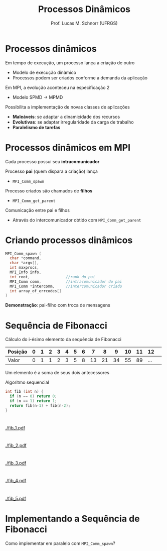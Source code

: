 # -*- coding: utf-8 -*-
# -*- mode: org -*-
#+startup: beamer overview indent
#+LANGUAGE: pt-br
#+TAGS: noexport(n)
#+EXPORT_EXCLUDE_TAGS: noexport
#+EXPORT_SELECT_TAGS: export

#+Title: Processos Dinâmicos
#+Author: Prof. Lucas M. Schnorr (UFRGS)
#+Date: \copyleft

#+LaTeX_CLASS: beamer
#+LaTeX_CLASS_OPTIONS: [xcolor=dvipsnames]
#+OPTIONS:   H:1 num:t toc:nil \n:nil @:t ::t |:t ^:t -:t f:t *:t <:t
#+LATEX_HEADER: \input{../org-babel.tex}
#+LATEX_HEADER: \RequirePackage{fancyvrb}
#+LATEX_HEADER: \DefineVerbatimEnvironment{verbatim}{Verbatim}{fontsize=\scriptsize}

* Processos dinâmicos
Em tempo de execução, um processo lança a criação de outro
+ Modelo de execução dinâmico
+ Processos podem ser criados conforme a demanda da aplicação
#+latex: \pause
Em MPI, a evolução aconteceu na especificação 2
+ Modelo SPMD \rightarrow MPMD
#+latex: \pause
Possibilita a implementação de novas classes de aplicações
+ *Maleáveis*: se adaptar a dinamicidade dos recursos
+ *Evolutivas*: se adaptar irregularidade da carga de trabalho
+ *Paralelismo de tarefas*
* Processos dinâmicos em MPI
Cada processo possui seu *intracomunicador*
#+latex: \vfill\pause
Processo *pai* (quem dispara a criação) lança
+ =MPI_Comm_spawn= \pause
Processo criados são chamados de *filhos*
+ =MPI_Comm_get_parent=
#+latex: \vfill\pause
Comunicação entre pai e filhos
+ Através do intercomunicador obtido com =MPI_Comm_get_parent=
* Criando processos dinâmicos
#+BEGIN_SRC C
MPI_Comm_spawn (
  char *command,
  char *argv[],
  int maxprocs,
  MPI_Info info,           
  int root,                //rank do pai
  MPI_Comm comm,           //intracomunicador do pai
  MPI_Comm *intercomm,     //intercomunicador criado
  int array_of_errcodes[]
)
#+END_SRC

*Demonstração*: pai-filho com troca de mensagens

* Sequência de Fibonacci
Cálculo do i-ésimo elemento da sequência de Fibonacci

| Posição | 0 | 1 | 2 | 3 | 4 | 5 | 6 |  7 |  8 |  9 | 10 | 11 |  12 |   |
|---------+---+---+---+---+---+---+---+----+----+----+----+----+-----+---|
| Valor   | 0 | 1 | 1 | 2 | 3 | 5 | 8 | 13 | 21 | 34 | 55 | 89 | ... |   |

Um elemento é a soma de seus dois antecessores
#+latex: \vfill
Algoritmo sequencial
  #+BEGIN_SRC C
  int fib (int n) {
    if (n == 0) return 0;
    if (n == 1) return 1;
    return fib(n-1) + fib(n-2);
  }
  #+END_SRC
* 
#+ATTR_LATEX: :width \linewidth
[[./fib_1.pdf]]
* 
#+ATTR_LATEX: :width \linewidth
[[./fib_2.pdf]]
* 
#+ATTR_LATEX: :width \linewidth
[[./fib_3.pdf]]
* 
#+ATTR_LATEX: :width \linewidth
[[./fib_4.pdf]]
* 
#+ATTR_LATEX: :width \linewidth
[[./fib_5.pdf]]
* Implementando a Sequência de Fibonacci
Como implementar em paralelo com =MPI_Comm_spawn=?
